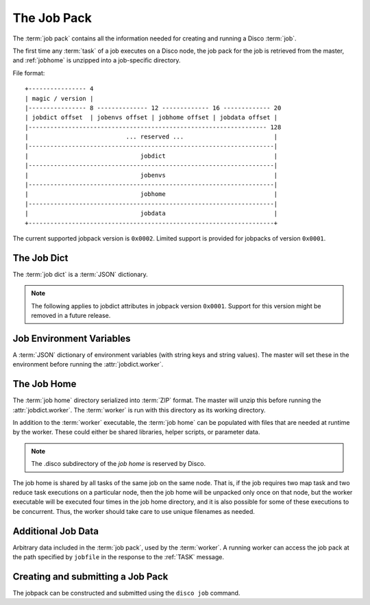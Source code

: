 .. _jobpack:

The Job Pack
============

The :term:`job pack` contains all the information needed for creating
and running a Disco :term:`job`.

The first time any :term:`task` of a job executes on a Disco node,
the job pack for the job is retrieved from the master,
and :ref:`jobhome` is unzipped into a job-specific directory.

.. seealso:: The Python :class:`disco.job.JobPack` class.

File format::

        +---------------- 4
        | magic / version |
        |---------------- 8 -------------- 12 ------------- 16 ------------- 20
        | jobdict offset  | jobenvs offset | jobhome offset | jobdata offset |
        |------------------------------------------------------------------ 128
        |                           ... reserved ...                         |
        |--------------------------------------------------------------------|
        |                               jobdict                              |
        |--------------------------------------------------------------------|
        |                               jobenvs                              |
        |--------------------------------------------------------------------|
        |                               jobhome                              |
        |--------------------------------------------------------------------|
        |                               jobdata                              |
        +--------------------------------------------------------------------+

.. _jobpack_version:

The current supported jobpack version is ``0x0002``.  Limited support
is provided for jobpacks of version ``0x0001``.

.. _jobdict:

The Job Dict
------------

The :term:`job dict` is a :term:`JSON` dictionary.

    .. attribute:: jobdict.pipeline

       A list of tuples (tuples are lists in JSON), with each tuple
       specifying a stage in the pipeline in the following form::

           stage_name, grouping

       Stage names in a pipeline have to be unique.  ``grouping``
       should be one of :term:`split`, :term:`group_label`,
       :term:`group_all`, :term:`group_node` and
       :term:`group_node_label`.

       .. seealso:: :ref:`pipeline`

    .. attribute:: jobdict.input

       A list of inputs, with each input specified in a tuple of the
       following form::

           label, size_hint, url_location_1, url_location_2, ...

       The ``label`` and ``size_hint`` are specified as integers,
       while each ``url_location`` is a string.  The ``size_hint`` is
       a hint indicating the size of this input, and is only used to
       optimize scheduling.

    .. attribute:: jobdict.worker

       The path to the :term:`worker` binary, relative to the
       :term:`job home`.  The master will execute this binary after it
       unpacks it from :ref:`jobhome`.

    .. attribute:: jobdict.prefix

       String giving the prefix the master should use for assigning a
       unique job name.

       .. note:: Only characters in ``[a-zA-Z0-9_]`` are allowed in the prefix.

    .. attribute:: jobdict.owner

       String name of the owner of the :term:`job`.

    .. attribute:: jobdict.save_results

       Boolean that when set to true tells Disco to save the job
       results to DDFS.  The output of the job is then the DDFS tag
       name containing the job results.

       .. versionadded:: 0.5


.. note::

    The following applies to jobdict attributes in jobpack version
    ``0x0001``.  Support for this version might be removed in a future
    release.

    .. attribute:: jobdict.input

       A list of urls or a list of lists of urls.  Each url is a
       string.

       .. note::
              An inner list of urls gives replica urls for the same
              data.  This lets you specify redundant versions of an
              input file.  If a list of redundant inputs is specified,
              the scheduler chooses the input that is located on the
              node with the lowest load at the time of scheduling.
              Redundant inputs are tried one by one until the task
              succeeds.  Redundant inputs require that :attr:`map?` is
              specified.

       .. note::
              In the pipeline model, the ``label`` associated with
              each of these inputs are all 0, and all inputs are
              assumed to have a ``size_hint`` of 0.

       .. deprecated:: 0.5

    .. attribute:: jobdict.map?

       Boolean telling whether or not this job should have a
       :term:`map` phase.

       .. deprecated:: 0.5

    .. attribute:: jobdict.reduce?

       Boolean telling whether or not this job should have a
       :term:`reduce` phase.

       .. deprecated:: 0.5

    .. attribute:: jobdict.nr_reduces

       Non-negative integer that used to tell the master how many
       reduces to run.  Now, if the value is not 1, then the number of
       reduces actually run by the pipeline depends on the labels
       output by the tasks in the map stage.

       .. deprecated:: 0.5

    .. attribute:: jobdict.scheduler

       Dictionary of options for the job scheduler.  The following
       were the allowed keys; however, all are now ignored as of
       release 0.5:

                  * *max_cores* - use at most this many cores (applies
                    to both map and reduce).  Default is ``2**31``.

                  * *force_local* - always run task on the node where
                    input data is located; never use HTTP to access
                    data remotely.

                  * *force_remote* - never run task on the node where
                    input data is located; always use HTTP to access
                    data remotely.

       .. versionadded:: 0.2.4
       .. deprecated:: 0.5


.. _jobenvs:

Job Environment Variables
-------------------------

A :term:`JSON` dictionary of environment variables (with string keys
and string values).  The master will set these in the environment
before running the :attr:`jobdict.worker`.

.. _jobhome:

The Job Home
------------

The :term:`job home` directory serialized into :term:`ZIP` format.
The master will unzip this before running the :attr:`jobdict.worker`.
The :term:`worker` is run with this directory as its working
directory.

In addition to the :term:`worker` executable, the :term:`job home` can
be populated with files that are needed at runtime by the worker.
These could either be shared libraries, helper scripts, or parameter
data.

.. note:: The .disco subdirectory of the *job home* is reserved by Disco.

The job home is shared by all tasks of the same job on the same node.
That is, if the job requires two map task and two reduce task
executions on a particular node, then the job home will be unpacked
only once on that node, but the worker executable will be executed
four times in the job home directory, and it is also possible for some
of these executions to be concurrent.  Thus, the worker should take
care to use unique filenames as needed.

.. _jobdata:

Additional Job Data
-------------------

Arbitrary data included in the :term:`job pack`, used by the :term:`worker`.
A running worker can access the job pack at the path specified by ``jobfile``
in the response to the :ref:`TASK` message.

.. _submitting_jobpack:

Creating and submitting a Job Pack
----------------------------------

The jobpack can be constructed and submitted using the ``disco job``
command.
